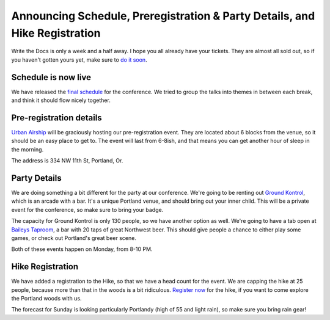 Announcing Schedule, Preregistration & Party Details, and Hike Registration
=============================================================================

Write the Docs is only a week and a half away. I hope you all already have your tickets. They are almost all sold out, so if you haven't gotten yours yet, make sure to `do it soon`_.

Schedule is now live
--------------------

We have released the `final schedule`_ for the conference. We tried to group the talks into themes in between each break, and think it should flow nicely together. 

Pre-registration details
-----------------------

`Urban Airship`_ will be graciously hosting our pre-registration event. They are located about 6 blocks from the venue, so it should be an easy place to get to. The event will last from 6-8ish, and that means you can get another hour of sleep in the morning.

The address is 334 NW 11th St, Portland, Or.

Party Details
-------------

We are doing something a bit different for the party at our conference. We're going to be renting out `Ground Kontrol`_, which is an arcade with a bar. It's a unique Portland venue, and should bring out your inner child. This will be a private event for the conference, so make sure to bring your badge. 

The capacity for Ground Kontrol is only 130 people, so we have another option as well. We're going to have a tab open at `Baileys Taproom`_, a bar with 20 taps of great Northwest beer. This should give people a chance to either play some games, or check out Portland's great beer scene.

Both of these events happen on Monday, from 8-10 PM.

Hike Registration
-----------------

We have added a registration to the Hike, so that we have a head count for the event. We are capping the hike at 25 people, because more than that in the woods is a bit ridiculous. `Register now`_ for the hike, if you want to come explore the Portland woods with us.

The forecast for Sunday is looking particularly Portlandy (high of 55 and light rain), so make sure you bring rain gear!

.. _do it soon: http://conf.writethedocs.org/tickets.html
.. _final schedule: http://conf.writethedocs.org/#schedule
.. _Ground Kontrol: http://groundkontrol.com/about-us/
.. _Baileys Taproom: http://www.baileystaproom.com/
.. _Urban Airship: http://urbanairship.com/
.. _Register now: http://writethedocshike.eventbrite.com/
